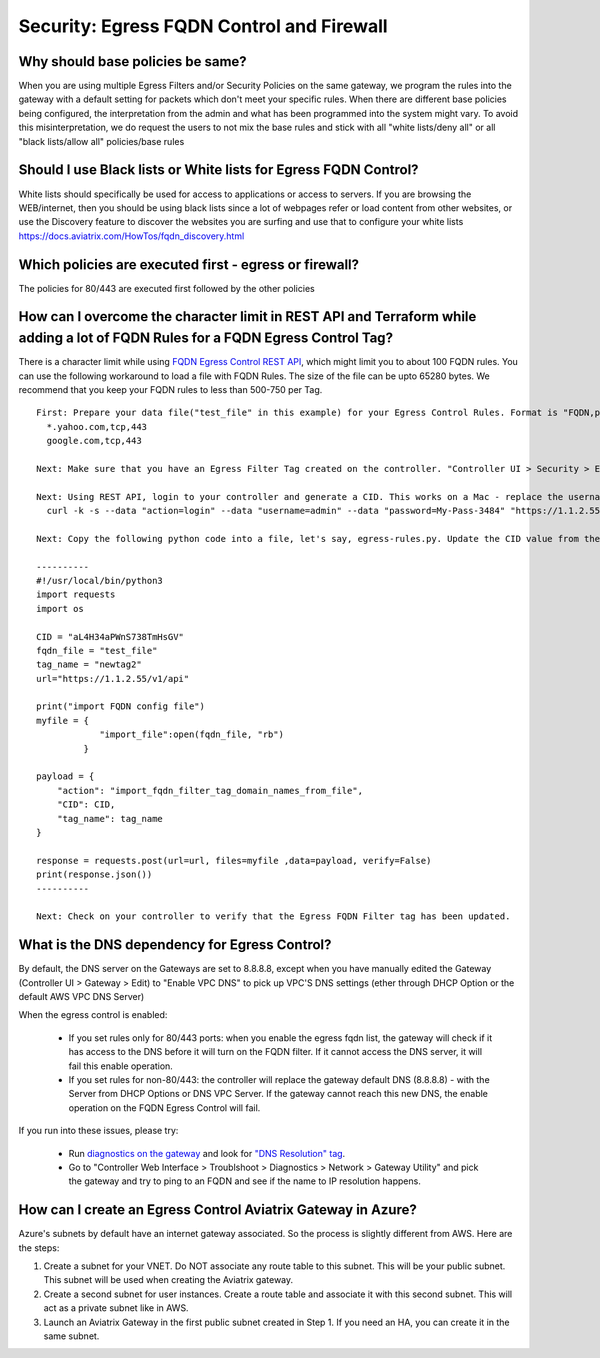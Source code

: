 .. meta::
   :description: Aviatrix Support Center
   :keywords: Aviatrix, Support, Support Center

===========================================================================
Security: Egress FQDN Control and Firewall
===========================================================================

Why should base policies be same?
--------------------------------------

When you are using multiple Egress Filters and/or Security Policies on the same gateway, we program the rules into the gateway with a default setting for packets which don't meet your specific rules. When there are different base policies being configured, the interpretation from the admin and what has been programmed into the system might vary. To avoid this misinterpretation, we do request the users to not mix the base rules and stick with all "white lists/deny all" or all "black lists/allow all" policies/base rules


Should I use Black lists or White lists for Egress FQDN Control?
----------------------------------------------------------------------------

White lists should specifically be used for access to applications or access to servers. If you are browsing the WEB/internet, then you should be using black lists since a lot of webpages refer or load content from other websites, or use the Discovery feature to discover the websites you are surfing and use that to configure your white lists https://docs.aviatrix.com/HowTos/fqdn_discovery.html


Which policies are executed first - egress or firewall?
----------------------------------------------------------------------------

The policies for 80/443 are executed first followed by the other policies



How can I overcome the character limit in REST API and Terraform while adding a lot of FQDN Rules for a FQDN Egress Control Tag?
--------------------------------------------------------------------------------------------------------------------------------------------------------

There is a character limit while using `FQDN Egress Control REST API <https://s3-us-west-2.amazonaws.com/avx-apidoc/API.htm#_set_fqdn_filter_tag_domain_names>`_, which might limit you to about 100 FQDN rules. You can use the following workaround to load a file with FQDN Rules. The size of the file can be upto 65280 bytes. We recommend that you keep your FQDN rules to less than 500-750 per Tag.
 

::

  First: Prepare your data file("test_file" in this example) for your Egress Control Rules. Format is "FQDN,protocol,port". Here's an example:
    *.yahoo.com,tcp,443
    google.com,tcp,443

  Next: Make sure that you have an Egress Filter Tag created on the controller. "Controller UI > Security > Egress Control > New Tag". "newtag2" for this example

  Next: Using REST API, login to your controller and generate a CID. This works on a Mac - replace the username, password and controller's IP/FQDN. https://s3-us-west-2.amazonaws.com/avx-apidoc/API.htm#_login
    curl -k -s --data "action=login" --data "username=admin" --data "password=My-Pass-3484" "https://1.1.2.55/v1/api"

  Next: Copy the following python code into a file, let's say, egress-rules.py. Update the CID value from the above command, input the url and run it:

  ----------
  #!/usr/local/bin/python3
  import requests
  import os
  
  CID = "aL4H34aPWnS738TmHsGV"
  fqdn_file = "test_file"
  tag_name = "newtag2"
  url="https://1.1.2.55/v1/api"
  
  print("import FQDN config file")
  myfile = {
              "import_file":open(fqdn_file, "rb")
           }
  
  payload = {
      "action": "import_fqdn_filter_tag_domain_names_from_file",
      "CID": CID,
      "tag_name": tag_name
  }
  
  response = requests.post(url=url, files=myfile ,data=payload, verify=False)
  print(response.json())
  ----------
  
  Next: Check on your controller to verify that the Egress FQDN Filter tag has been updated.


What is the DNS dependency for Egress Control?
---------------------------------------------------

By default, the DNS server on the Gateways are set to 8.8.8.8, except when you have manually edited the Gateway (Controller UI > Gateway > Edit) to "Enable VPC DNS" to pick up VPC'S DNS settings (ether through DHCP Option or the default AWS VPC DNS Server)
 
When the egress control is enabled:

  * If you set rules only for 80/443 ports: when you enable the egress fqdn list, the gateway will check if it has access to the DNS before it will turn on the FQDN filter. If it cannot access the DNS server, it will fail this enable operation.
  * If you set rules for non-80/443: the controller will replace the gateway default DNS (8.8.8.8) - with the Server from DHCP Options or DNS VPC Server. If the gateway cannot reach this new DNS, the enable operation on the FQDN Egress Control will fail.
 
If you run into these issues, please try:

  * Run `diagnostics on the gateway <https://docs.aviatrix.com/HowTos/troubleshooting.html#run-diagnostics-on-a-gateway>`_ and look for `"DNS Resolution" tag <https://docs.aviatrix.com/HowTos/Troubleshooting_Diagnostics_Result.html>`_.
  * Go to "Controller Web Interface > Troublshoot > Diagnostics > Network > Gateway Utility" and pick the gateway and try to ping to an FQDN and see if the name to IP resolution happens.
  
  
How can I create an Egress Control Aviatrix Gateway in Azure?
-------------------------------------------------------------------

Azure's subnets by default have an internet gateway associated. So the process is slightly different from AWS. Here are the steps:

1. Create a subnet for your VNET. Do NOT associate any route table to this subnet. This will be your public subnet. This subnet will be used when creating the Aviatrix gateway.
2. Create a second subnet for user instances. Create a route table and associate it with this second subnet. This will act as a private subnet like in AWS.
3. Launch an Aviatrix Gateway in the first public subnet created in Step 1. If you need an HA, you can create it in the same subnet.

